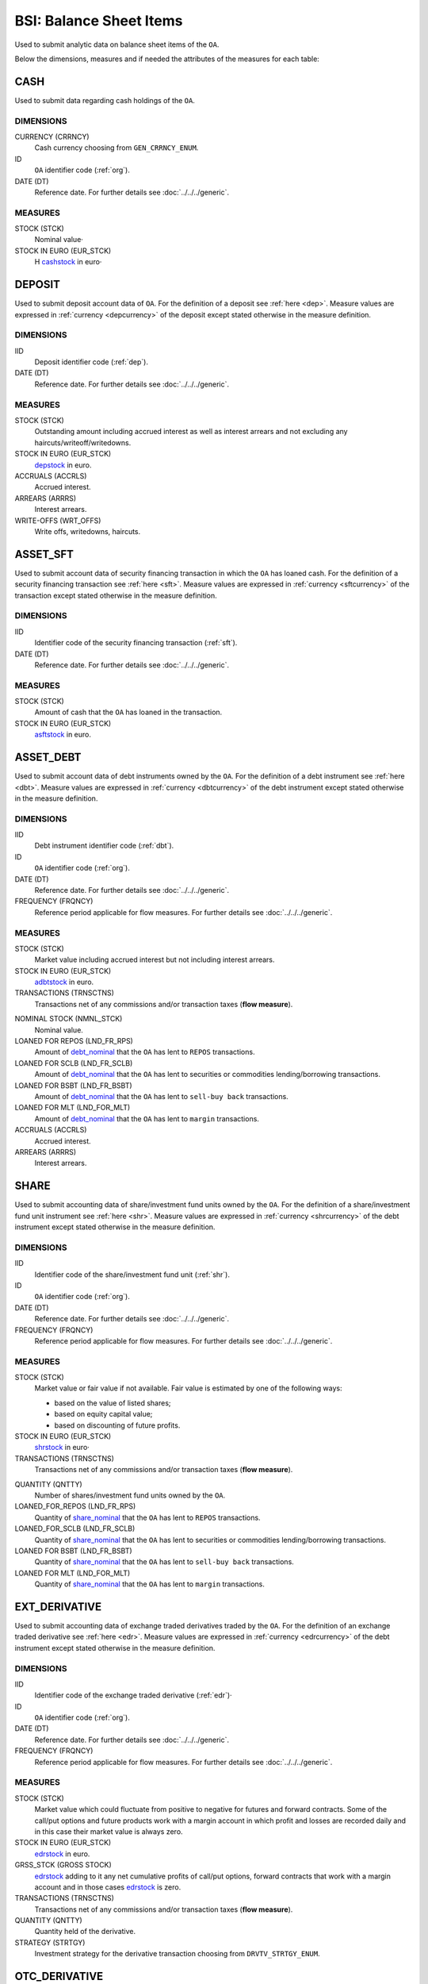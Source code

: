 BSI: Balance Sheet Items
========================

Used to submit analytic data on balance sheet items of the ``OA``.

Below the dimensions, measures and if needed the attributes of the measures for each table:

CASH
----

Used to submit data regarding cash holdings of the ``OA``.

DIMENSIONS
~~~~~~~~~~

CURRENCY (CRRNCY)
    Cash currency choosing from ``GEN_CRRNCY_ENUM``.

ID
    ``OA`` identifier code (:ref:`org`).

DATE (DT)
    Reference date.  For further details see :doc:`../../../generic`. 

MEASURES
~~~~~~~~~~

.. _cashstock:

STOCK (STCK)
    Nominal value·

STOCK IN EURO (EUR_STCK)
    Η cashstock_ in euro·
    

DEPOSIT
-------

Used to submit deposit account data of ``OA``.  For the definition of a deposit see :ref:`here <dep>`.  Measure values are expressed in :ref:`currency <depcurrency>` of the deposit except stated otherwise in the measure definition.

DIMENSIONS
~~~~~~~~~~

IID
    Deposit identifier code (:ref:`dep`).

DATE (DT)
    Reference date.  For further details see :doc:`../../../generic`. 

MEASURES
~~~~~~~~

.. _depstock:

STOCK (STCK)
    Outstanding amount including accrued interest as well as interest arrears and not excluding any haircuts/writeoff/writedowns.

STOCK IN EURO (EUR_STCK)
    depstock_ in euro.

ACCRUALS (ACCRLS)
    Accrued interest.

ARREARS (ARRRS)
    Interest arrears.
    
WRITE-OFFS (WRT_OFFS)
    Write offs, writedowns, haircuts.

ASSET_SFT
---------

Used to submit account data of security financing transaction in which the ``OA`` has loaned cash.  For the definition of a security financing transaction see :ref:`here <sft>`.  Measure values are expressed in :ref:`currency <sftcurrency>` of the transaction except stated otherwise in the measure definition.

DIMENSIONS
~~~~~~~~~~

IID
    Identifier code of the security financing transaction (:ref:`sft`).

DATE (DT)
    Reference date.  For further details see :doc:`../../../generic`. 

MEASURES
~~~~~~~~

.. _asftstock:

STOCK (STCK)
    Amount of cash that the ``OA`` has loaned in the transaction.

STOCK IN EURO (EUR_STCK)
    asftstock_ in euro. 
    
    
ASSET_DEBT
----------

Used to submit account data of debt instruments owned by the ``OA``.  For the definition of a debt instrument see :ref:`here <dbt>`.  Measure values are expressed in :ref:`currency <dbtcurrency>` of the debt instrument except stated otherwise in the measure definition.

DIMENSIONS
~~~~~~~~~~

IID
    Debt instrument identifier code (:ref:`dbt`).

ID
    ``OA`` identifier code (:ref:`org`).

DATE (DT)
    Reference date.  For further details see :doc:`../../../generic`. 

FREQUENCY (FRQNCY)
    Reference period applicable for flow measures. For further details see :doc:`../../../generic`.

MEASURES
~~~~~~~~~~

.. _adbtstock:

STOCK (STCK)
    Market value including accrued interest but not including interest arrears.

STOCK IN EURO (EUR_STCK)
    adbtstock_ in euro.

TRANSACTIONS (TRNSCTNS)
    Transactions net of any commissions and/or transaction taxes (**flow measure**). 

.. _debt_nominal:

NOMINAL STOCK (NMNL_STCK)
    Nominal value.

LOANED FOR REPOS (LND_FR_RPS)
    Amount of debt_nominal_ that the ``OA`` has lent to ``REPOS`` transactions.

LOANED FOR SCLB (LND_FR_SCLB)
    Amount of debt_nominal_ that the ``OA`` has lent to securities or commodities lending/borrowing transactions.

LOANED FOR BSBT (LND_FR_BSBT)
    Amount of debt_nominal_ that the ``OA`` has lent to ``sell-buy back`` transactions.

LOANED FOR MLT (LND_FOR_MLT)
    Amount of debt_nominal_ that the ``OA`` has lent to ``margin`` transactions.

ACCRUALS (ACCRLS)
    Accrued interest.

ARREARS (ARRRS)
    Interest arrears.


SHARE
-----

Used to submit accounting data of share/investment fund units owned by the ``OA``.  For the definition of a share/investment fund unit instrument see :ref:`here <shr>`.  Measure values are expressed in :ref:`currency <shrcurrency>` of the debt instrument except stated otherwise in the measure definition.


DIMENSIONS
~~~~~~~~~~

IID
    Identifier code of the share/investment fund unit (:ref:`shr`).

ID
    ``OA`` identifier code (:ref:`org`).

DATE (DT)
    Reference date.  For further details see :doc:`../../../generic`. 

FREQUENCY (FRQNCY)
    Reference period applicable for flow measures. For further details see :doc:`../../../generic`.

MEASURES
~~~~~~~~

.. _shrstock:

STOCK (STCK)
    Market value or fair value if not available.  Fair value is estimated by one of the following ways:

    * based on the value of listed shares;
    * based on equity capital value;
    * based on discounting of future profits.
    
STOCK IN EURO (EUR_STCK)
    shrstock_ in euro·

TRANSACTIONS (TRNSCTNS)
    Transactions net of any commissions and/or transaction taxes (**flow measure**). 

.. _share_nominal:

QUANTITY (QNTTY)
    Number of shares/investment fund units owned by the ``OA``.

LOANED_FOR_REPOS (LND_FR_RPS)
    Quantity of share_nominal_ that the ``OA`` has lent to ``REPOS`` transactions.

LOANED_FOR_SCLB (LND_FR_SCLB)
    Quantity of share_nominal_ that the ``OA`` has lent to securities or commodities lending/borrowing transactions.

LOANED FOR BSBT (LND_FR_BSBT)
    Quantity of share_nominal_ that the ``OA`` has lent to ``sell-buy back`` transactions.

LOANED FOR MLT (LND_FOR_MLT)
    Quantity of share_nominal_ that the ``OA`` has lent to ``margin`` transactions.


EXT_DERIVATIVE
--------------

Used to submit accounting data of exchange traded derivatives traded by the ``OA``.  For the definition of an exchange traded derivative see :ref:`here <edr>`.  Measure values are expressed in :ref:`currency <edrcurrency>` of the debt instrument except stated otherwise in the measure definition.

DIMENSIONS
~~~~~~~~~~

IID
    Identifier code of the exchange traded derivative (:ref:`edr`)·

ID
    ``OA`` identifier code (:ref:`org`).

DATE (DT)
    Reference date.  For further details see :doc:`../../../generic`. 

FREQUENCY (FRQNCY)
    Reference period applicable for flow measures. For further details see :doc:`../../../generic`.

MEASURES
~~~~~~~~~~

.. _edrstock:

STOCK (STCK)
    Market value which could fluctuate from positive to negative for futures and forward contracts.
    Some of the call/put options and future products work with a margin account in which profit and losses are recorded daily and in this case their market value is always zero. 
    
STOCK IN EURO (EUR_STCK)
    edrstock_ in euro. 

GRSS_STCK (GROSS STOCK)
    edrstock_ adding to it any net cumulative profits of call/put options, forward contracts that work with a margin account and in those cases edrstock_ is zero.

TRANSACTIONS (TRNSCTNS)
    Transactions net of any commissions and/or transaction taxes (**flow measure**). 

QUANTITY (QNTTY)
    Quantity held of the derivative.

STRATEGY (STRTGY)
    Investment strategy for the derivative transaction choosing from ``DRVTV_STRTGY_ENUM``.

OTC_DERIVATIVE
--------------

Used to submit accounting data of over the counter derivatives traded by the ``OA``.  For the definition of an over the counter derivative see :ref:`here <odr>`.  Measure values are expressed in :ref:`currency <odrcurrency>` of the debt instrument except stated otherwise in the measure definition.

DIMENSIONS
~~~~~~~~~~

IID
    Identifier code of the over the counter derivative (:ref:`odr`)·

DATE (DT)
    Reference date.  For further details see :doc:`../../../generic`. 

FREQUENCY (FRQNCY)
    Reference period applicable for flow measures. For further details see :doc:`../../../generic`.

MEASURES
~~~~~~~~

.. _odrstock:

STOCK (STCK)
    Market or fair value of the over the counter derivative.
    
STOCK IN EURO (EUR_STCK)
    odrstock_ in euro·

TRANSACTIONS (TRNSCTNS)
    Transactions net of any commissions and/or transaction taxes (**flow measure**). 

STRATEGY (STRTGY)
    Investment strategy for the derivative transaction choosing from ``DRVTV_STRTGY_ENUM``.


RESIDENTIAL_RE
--------------

Used to submit accounting data of residential real estate owned by the ``OA``.  Measure values are expressed in :ref:`currency <fscurrency>` except stated otherwise in the measure definition.


DIMENSIONS
~~~~~~~~~~

IID
    Identifier code of the residential real estate (:ref:`rre`).

DATE (DT)
    Reference date.  For further details see :doc:`../../../generic`. 

FREQUENCY (FRQNCY)
    Reference period applicable for flow measures. For further details see :doc:`../../../generic`.

MEASURES
~~~~~~~~~~

.. _rrestock:

STOCK (STCK)
    Market value or purchase value for residential real estate.

STOCK IN EURO (EUR_STCK)
    rrestock_ in euro·

TRANSACTIONS (TRNSCTNS)
    Amount for renovations (**flow variable**)·

ACCRUALS (ACCRLS)
    Accrued rents.

ARREARS (ARRRS)
    Rents in arrears.

WRITE-OFFS (WRT_OFFS)
    Rent write-offs


COMMERCIAL_RE
-------------

Used to submit accounting data of commercial real estate owned by the ``OA``.  Measure values are expressed in :ref:`currency <fscurrency>` except stated otherwise in the measure definition.

DIMENSIONS
~~~~~~~~~~
IID
    Identifier code of the residential real estate (:ref:`cre`).

DATE (DT)
    Reference date.  For further details see :doc:`../../../generic`. 

FREQUENCY (FRQNCY)
    Reference period applicable for flow measures. For further details see :doc:`../../../generic`.

MEASURES
~~~~~~~~~~

.. _crestock:

STOCK (STCK)
    Market value or purchase value for commercial real estate.

STOCK IN EURO (EUR_STCK)
    crestock_ in euro·

TRANSACTIONS (TRNSCTNS)
    Amount for renovations (**flow variable**)

ACCRUALS (ACCRLS)
    Accrued rents.

ARREARS (ARRRS)
    Rents in arrears.

WRITE-OFFS (WRT_OFFS)
    Rent write-offs

REM_FIXED
---------

Used to submit accounting data of remaining non financial assets owned by the ``OA``.  Measure values are expressed in :ref:`currency <fscurrency>` except stated otherwise in the measure definition.

DIMENSIONS
~~~~~~~~~~

TYPE (TYP)
    Type of remaining non financial asset choosing from ``BSI_RMNG_FXD_ENUM`` ·

COUNTRY (CNTRY)
    Location country of the non-financial asset choosing from ``GEN_CNTRY_ENUM`` ·

ID
    ``OA`` identifier code (:ref:`org`).

DATE (DT)
    Reference date.  For further details see :doc:`../../../generic`. 

FREQUENCY (FRQNCY)
    Reference period applicable for flow measures. For further details see :doc:`../../../generic`.


MEASURES
~~~~~~~~

.. _remstock:

STOCK (STCK)
    Value according to the valuation rules as described chapter 7 of ``ESA2010``.

STOCK IN EURO (EUR_STCK)
    remstock_ in euro.

TRANSACTIONS (TRNSCTNS)
    Amount for renovations (**flow variable**)·

ACCRUALS (ACCRLS)
    Accrued rents.

ARREARS (ARRRS)
    Rents in arrears.

WRITE-OFFS (WRT_OFFS)
    Rent write-offs

ASSET_REM
---------

Used to submit accounting data of remaining financial assets owned by the ``OA``.

DIMENSIONS
~~~~~~~~~~

ID
    ``OA`` identifier code (:ref:`org`).

COUNTERGROUP (CNTRGRP)
    Counterparty group choosing from ``GRP_CNTRGRP_ENUM`` ·

.. _aremcurrency:

CURRENCY (CRRNCY) 
    Grouped by currency of the remaining financial asset choosing from ``GEN_CNTRY_ENUM``.

DATE (DT)
    Reference date.  For further details see :doc:`../../../generic`. 

MEASURES
~~~~~~~~~~

.. _aremstock:

STOCK (STCK)
    Nominal value expressed in aremcurrency_·

STOCK IN EURO (EUR_STCK)
    aremstock_ in euro.



LIAB_SFT
--------

Used to submit account data of security financing transaction in which the ``OA`` has borrowed cash.  For the definition of a security financing transaction see :ref:`here <sft>`.  Measure values are expressed in :ref:`currency <sftcurrency>` of the transaction except stated otherwise in the measure definition.

DIMENSIONS
~~~~~~~~~~

IID
    Identifier code of the security financing transaction (:ref:`sft`).

DATE (DT)
    Reference date.  For further details see :doc:`../../../generic`. 

MEASURES
~~~~~~~~~~

.. _lsftstock:

STOCK (STCK)
    Amount of cash that the ``OA`` has borrowed in the transaction.

STOCK IN EURO (EUR_STCK)
    lsftstock_ in euro.
    

L_DEBT
------

Used to submit account data of debt instruments issued by the ``OA``.  For the definition of a debt instrument see :ref:`here <dbt>`.  Measure values are expressed in :ref:`currency <dbtcurrency>` of the debt instrument except stated otherwise in the measure definition.

DIMENSIONS
~~~~~~~~~~

IID
    Debt instrument identifier code (:ref:`dbt`).

ID
    Holder identifier code (:ref:`org`).

DATE (DT)
    Reference date.  For further details see :doc:`../../../generic`. 

FREQUENCY (FRQNCY)
    Reference period applicable for flow measures. For further details see :doc:`../../../generic`.

MEASURES
~~~~~~~~

.. _ldbtstock:

STOCK (STCK)
    Market value including accrued interest but not including interest arrears.

STOCK IN EURO (EUR_STCK)
    ldbtstock_ in euro.

TRANSACTIONS (TRNSCTNS)
    Transactions net of any commissions and/or transaction taxes (**flow measure**). 

NOMINAL STOCK (NMNL_STCK)
    Nominal value.

ACCRUALS (ACCRLS)
    Accrued interest

ARREARS (ARRRS)
    Interest arrears.


LOAN
----

Used to submit accounting data of loans received by the.  Measure values are expressed in :ref:`currency <loncurrency>` except stated otherwise in the measure definition.

DIMENSIONS
~~~~~~~~~~

IID
    Identifier code of the loan (:ref:`lon`).

DATE (DT)
    Reference date.  For further details see :doc:`../../../generic`. 


MEASURES
~~~~~~~~

.. _lonstock:

STOCK (STCK)
    Nominal value.

STOCK IN EURO (EUR_STCK)
    lonstock_ in euro·

UNDRAWN AMOUNT (UNDRN_AMNT)
    Undrawn amount.

WRITE-OFFS (WRT_OFFS)
    Write-offs by mutual agreement.

ACCRUALS (ACCRLS)
    Accrued interest.

ARREARS (ARRRS)
    Interest in arrears.


LIAB_REM
--------

Used to submit accounting data of remaining financial liabilities owed by the ``OA``.

DIMENSIONS
~~~~~~~~~~

ID
    ``OA`` identifier code (:ref:`org`).

COUNTERGROUP (CNTRGRP)
    Counterparty group choosing from ``GRP_CNTRGRP_ENUM`` ·

.. _lremcurrency:

CURRENCY (CRRNCY) 
    Grouped by currency of the remaining financial liability choosing from ``GEN_CNTRY_ENUM``.

DATE (DT)
    Reference date.  For further details see :doc:`../../../generic`. 


MEASURES
~~~~~~~~~~

.. _lremstock:

STOCK (STCK)
    Nominal value expressed in lremcurrency_·

STOCK IN EURO (EUR_STCK)
    lremstock_ in euro.


HOLDER
------

Used to submit accounting data regarding shares/investment fund units issued by the ``OA``.
Measure values are expressed in :ref:`currency <sishrcurrency>` of the share/investment fund unit unless stated otherwise in the measure definition.

DIMENSIONS
~~~~~~~~~~

IID
    Identifier code of the share/investment fund unit (:ref:`shr`).

ID
    Holder identifier code (:ref:`org`).

DATE (DT)
    Reference date.  For further details see :doc:`../../../generic`. 

FREQUENCY (FRQNCY)
    Reference period applicable for flow measures. For further details see :doc:`../../../generic`.


MEASURES
~~~~~~~~~~

QUANTITY (QNTTY)
    Number of shares/investment fund units. 

SUBSCRIPTIONS (SBSCRPTNS)
    Subscriptions gross of any commissions (**flow variable**).

SUBSCRIPTION CHARGES (SUB_CHRGS)
    Subscription commissions (**flow variable**).
    
REDEMPTIONS (RDMPTNS)
    Redemptions net of any commissions (**flow variable**).

REDEMPTION CHARGES (RED_CHRGS)
    Redemption commissions (**flow variable**).
